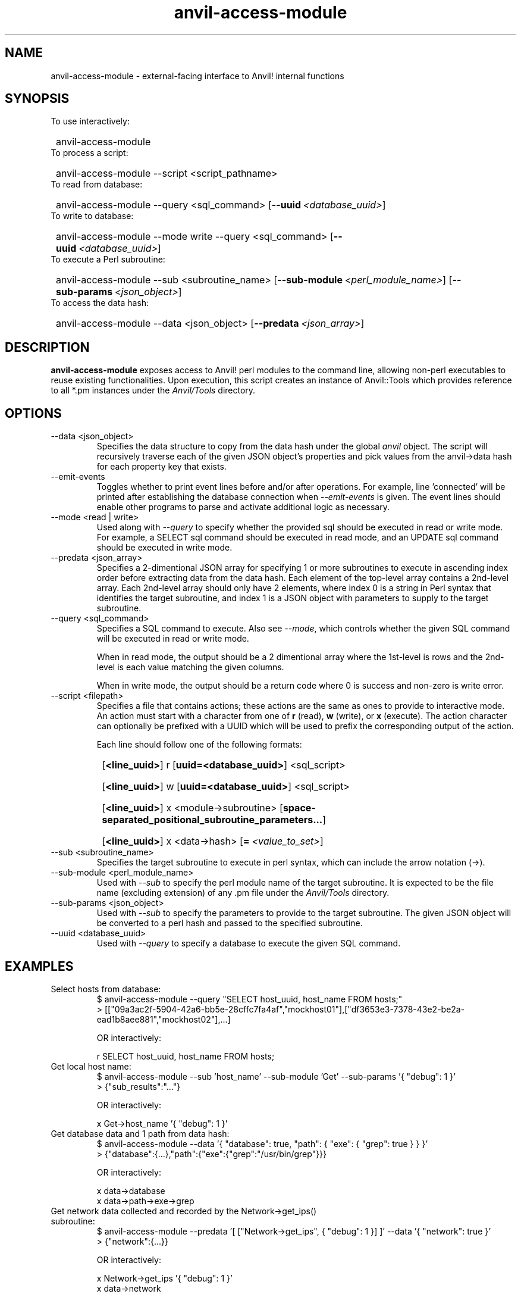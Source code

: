 .TH anvil-access-module "8" "July 24, 2023" "Anvil! Intelligent Availability™ Platform"
.SH NAME
anvil-access-module \- external-facing interface to Anvil! internal functions
.SH SYNOPSIS
.TP
To use interactively:
.SY
anvil-access-module
.YS
.TP
To process a script:
.SY
anvil-access-module \-\-script <script_pathname>
.YS
.TP
To read from database:
.SY
anvil-access-module \-\-query <sql_command>
.OP \-\-uuid <database_uuid>
.YS
.TP
To write to database:
.SY
anvil-access-module \-\-mode write \-\-query <sql_command>
.OP \-\-uuid <database_uuid>
.YS
.TP
To execute a Perl subroutine:
.SY
anvil-access-module \-\-sub <subroutine_name>
.OP \-\-sub-module <perl_module_name>
.OP \-\-sub-params <json_object>
.YS
.TP
To access the data hash:
.SY
anvil-access-module \-\-data <json_object>
.OP \-\-predata <json_array>
.YS
.SH DESCRIPTION
\fBanvil-access-module\fR exposes access to Anvil! perl modules to the command line, allowing non-perl executables to reuse existing functionalities. Upon execution, this script creates an instance of Anvil::Tools which provides reference to all *.pm instances under the \fIAnvil/Tools\fR directory.
.SH OPTIONS
.TP
\-\-data <json_object>
Specifies the data structure to copy from the data hash under the global \fIanvil\fR object. The script will recursively traverse each of the given JSON object's properties and pick values from the anvil->data hash for each property key that exists.
.TP
\-\-emit-events
Toggles whether to print event lines before and/or after operations. For example, line 'connected' will be printed after establishing the database connection when \fI\-\-emit-events\fR is given. The event lines should enable other programs to parse and activate additional logic as necessary.
.TP
\-\-mode <read | write>
Used along with \fI\-\-query\fR to specify whether the provided sql should be executed in read or write mode. For example, a SELECT sql command should be executed in read mode, and an UPDATE sql command should be executed in write mode.
.TP
\-\-predata <json_array>
Specifies a 2-dimentional JSON array for specifying 1 or more subroutines to execute in ascending index order before extracting data from the data hash. Each element of the top-level array contains a 2nd-level array. Each 2nd-level array should only have 2 elements, where index 0 is a string in Perl syntax that identifies the target subroutine, and index 1 is a JSON object with parameters to supply to the target subroutine.
.TP
\-\-query <sql_command>
Specifies a SQL command to execute. Also see \fI\-\-mode\fR, which controls whether the given SQL command will be executed in read or write mode.
.RS
.P
When in read mode, the output should be a 2 dimentional array where the 1st-level is rows and the 2nd-level is each value matching the given columns.
.P
When in write mode, the output should be a return code where 0 is success and non-zero is write error.
.RE
.TP
\-\-script <filepath>
Specifies a file that contains actions; these actions are the same as ones to provide to interactive mode.
.RS
An action must start with a character from one of \fBr\fR (read), \fBw\fR (write), or \fBx\fR (execute). The action character can optionally be prefixed with a UUID which will be used to prefix the corresponding output of the action.
.P
Each line should follow one of the following formats:
.SY
.OP <line_uuid>
r
.OP uuid=<database_uuid>
<sql_script>
.YS
.SY
.OP <line_uuid>
w
.OP uuid=<database_uuid>
<sql_script>
.YS
.SY
.OP <line_uuid>
x
<module->subroutine>
.OP space-separated_positional_subroutine_parameters...
.YS
.SY
.OP <line_uuid>
x <data->hash>
.OP = <value_to_set>
.YS
.RE
.TP
\-\-sub <subroutine_name>
Specifies the target subroutine to execute in perl syntax, which can include the arrow notation (->).
.TP
\-\-sub-module <perl_module_name>
Used with \fI\-\-sub\fR to specify the perl module name of the target subroutine. It is expected to be the file name (excluding extension) of any .pm file under the \fIAnvil/Tools\fR directory.
.TP
\-\-sub-params <json_object>
Used with \fI\-\-sub\fR to specify the parameters to provide to the target subroutine. The given JSON object will be converted to a perl hash and passed to the specified subroutine.
.TP
\-\-uuid <database_uuid>
Used with \fI\-\-query\fR to specify a database to execute the given SQL command.
.SH EXAMPLES
.TP
Select hosts from database:
.EX
$ anvil-access-module \-\-query "SELECT host_uuid, host_name FROM hosts;"
> [["09a3ac2f-5904-42a6-bb5e-28cffc7fa4af","mockhost01"],["df3653e3-7378-43e2-be2a-ead1b8aee881","mockhost02"],...]

OR interactively:

r SELECT host_uuid, host_name FROM hosts;
.EE
.TP
Get local host name:
.EX
$ anvil-access-module \-\-sub 'host_name' \-\-sub-module 'Get' \-\-sub-params '{ "debug": 1 }'
> {"sub_results":"..."}

OR interactively:

x Get->host_name '{ "debug": 1 }'
.EE
.TP
Get database data and 1 path from data hash:
.EX
$ anvil-access-module \-\-data '{ "database": true, "path": { "exe": { "grep": true } } }'
> {"database":{...},"path":{"exe":{"grep":"/usr/bin/grep"}}}

OR interactively:

x data->database
x data->path->exe->grep
.EE
.TP
Get network data collected and recorded by the Network->get_ips() subroutine:
.EX
$ anvil-access-module \-\-predata '[ ["Network->get_ips", { "debug": 1 }] ]' \-\-data '{ "network": true }'
> {"network":{...}}

OR interactively:

x Network->get_ips '{ "debug": 1 }'
x data->network
.EE
.SH EXIT STATUS
.TP
.B 0
Successful program execution.
.TP
.B 1
Usage, syntax, file access, or database connection error.
.SH AUTHOR
Written by Yanhao Lei, Alteeve staff and the Anvil! project contributors.
.SH "REPORTING BUGS"
Report bugs to users@clusterlabs.org
